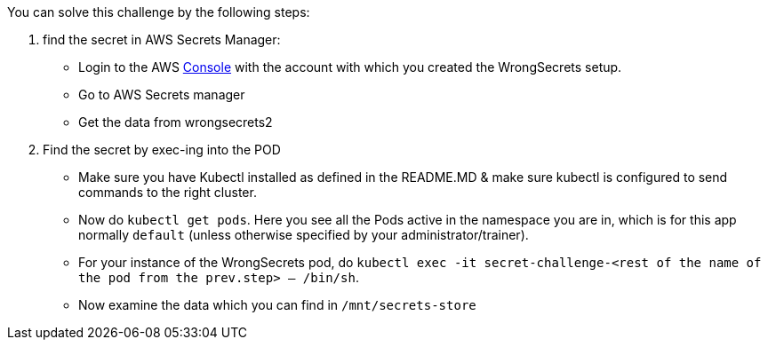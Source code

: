 You can solve this challenge by the following steps:

1. find the secret in AWS Secrets Manager:
- Login to the AWS  https://console.aws.com/[Console] with the account with which you created the WrongSecrets setup.
- Go to AWS Secrets manager
- Get the data from wrongsecrets2

2. Find the secret by exec-ing into the POD
- Make sure you have Kubectl installed as defined in the README.MD & make sure kubectl is configured to send commands to the right cluster.
- Now do `kubectl get pods`. Here you see all the Pods active in the namespace you are in, which is for this app normally `default` (unless otherwise specified by your administrator/trainer).
- For your instance of the WrongSecrets pod, do `kubectl exec -it secret-challenge-<rest of the name of the pod from the prev.step> -- /bin/sh`.
- Now examine the data which you can find in `/mnt/secrets-store`
